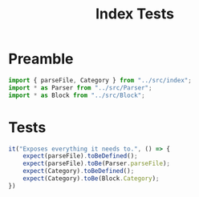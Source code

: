 #+TITLE: Index Tests
#+PROPERTY: header-args    :comments both :tangle ../test/index.test.js

* Preamble

#+begin_src js
import { parseFile, Category } from "../src/index";
import * as Parser from "../src/Parser";
import * as Block from "../src/Block";
#+end_src

* Tests

#+begin_src js
it("Exposes everything it needs to.", () => {
    expect(parseFile).toBeDefined();
    expect(parseFile).toBe(Parser.parseFile);
    expect(Category).toBeDefined();
    expect(Category).toBe(Block.Category);
})
#+end_src

